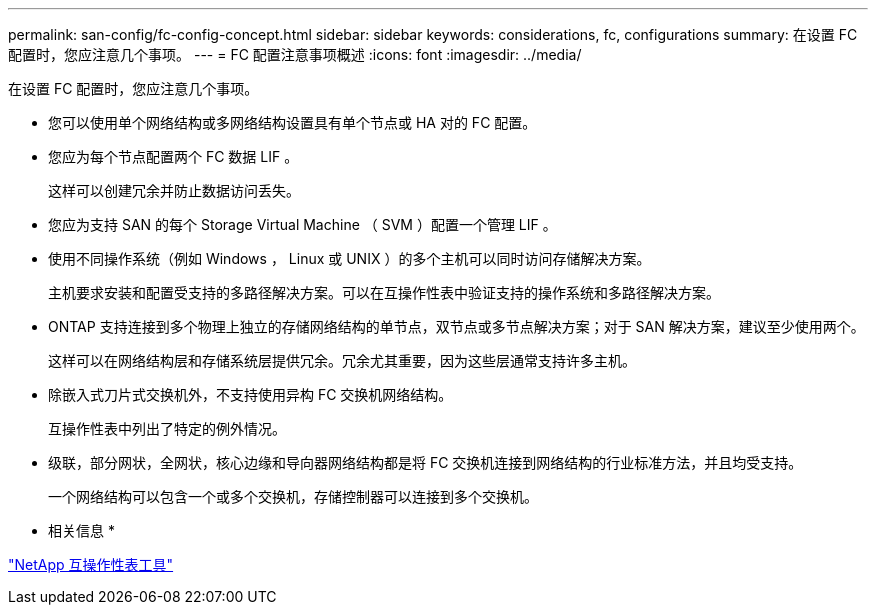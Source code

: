 ---
permalink: san-config/fc-config-concept.html 
sidebar: sidebar 
keywords: considerations, fc, configurations 
summary: 在设置 FC 配置时，您应注意几个事项。 
---
= FC 配置注意事项概述
:icons: font
:imagesdir: ../media/


[role="lead"]
在设置 FC 配置时，您应注意几个事项。

* 您可以使用单个网络结构或多网络结构设置具有单个节点或 HA 对的 FC 配置。
* 您应为每个节点配置两个 FC 数据 LIF 。
+
这样可以创建冗余并防止数据访问丢失。

* 您应为支持 SAN 的每个 Storage Virtual Machine （ SVM ）配置一个管理 LIF 。
* 使用不同操作系统（例如 Windows ， Linux 或 UNIX ）的多个主机可以同时访问存储解决方案。
+
主机要求安装和配置受支持的多路径解决方案。可以在互操作性表中验证支持的操作系统和多路径解决方案。

* ONTAP 支持连接到多个物理上独立的存储网络结构的单节点，双节点或多节点解决方案；对于 SAN 解决方案，建议至少使用两个。
+
这样可以在网络结构层和存储系统层提供冗余。冗余尤其重要，因为这些层通常支持许多主机。

* 除嵌入式刀片式交换机外，不支持使用异构 FC 交换机网络结构。
+
互操作性表中列出了特定的例外情况。

* 级联，部分网状，全网状，核心边缘和导向器网络结构都是将 FC 交换机连接到网络结构的行业标准方法，并且均受支持。
+
一个网络结构可以包含一个或多个交换机，存储控制器可以连接到多个交换机。



* 相关信息 *

https://mysupport.netapp.com/matrix["NetApp 互操作性表工具"]
